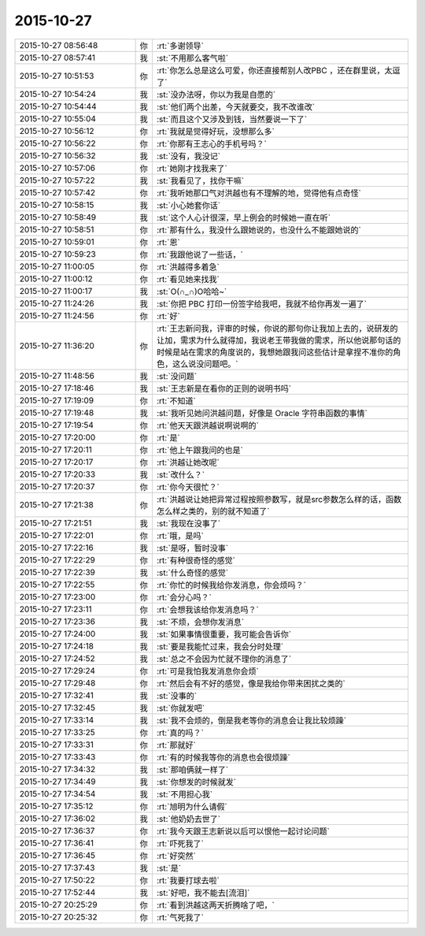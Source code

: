 2015-10-27
-------------

.. csv-table::
   :widths: 28, 1, 60

   2015-10-27 08:56:48,你,:rt:`多谢领导`
   2015-10-27 08:57:41,我,:st:`不用那么客气啦`
   2015-10-27 10:51:53,你,:rt:`你怎么总是这么可爱，你还直接帮别人改PBC ，还在群里说，太逗了`
   2015-10-27 10:54:24,我,:st:`没办法呀，你以为我是自愿的`
   2015-10-27 10:54:44,我,:st:`他们两个出差，今天就要交，我不改谁改`
   2015-10-27 10:55:04,我,:st:`而且这个又涉及到钱，当然要说一下了`
   2015-10-27 10:56:12,你,:rt:`我就是觉得好玩，没想那么多`
   2015-10-27 10:56:22,你,:rt:`你那有王志心的手机号吗？`
   2015-10-27 10:56:32,我,:st:`没有，我没记`
   2015-10-27 10:57:06,你,:rt:`她刚才找我来了`
   2015-10-27 10:57:22,我,:st:`我看见了，找你干嘛`
   2015-10-27 10:57:42,你,:rt:`我听她那口气对洪越也有不理解的地，觉得他有点奇怪`
   2015-10-27 10:58:15,我,:st:`小心她套你话`
   2015-10-27 10:58:49,我,:st:`这个人心计很深，早上例会的时候她一直在听`
   2015-10-27 10:58:51,你,:rt:`那有什么，我没什么跟她说的，也没什么不能跟她说的`
   2015-10-27 10:59:01,你,:rt:`恩`
   2015-10-27 10:59:23,你,:rt:`我跟他说了一些话，`
   2015-10-27 11:00:05,你,:rt:`洪越得多着急`
   2015-10-27 11:00:12,你,:rt:`看见她来找我`
   2015-10-27 11:00:17,我,:st:`O(∩_∩)O哈哈~`
   2015-10-27 11:24:26,我,:st:`你把 PBC 打印一份签字给我吧，我就不给你再发一遍了`
   2015-10-27 11:24:56,你,:rt:`好`
   2015-10-27 11:36:20,你,:rt:`王志新问我，评审的时候，你说的那句你让我加上去的，说研发的让加，需求为什么就得加，我说老王带我做的需求，所以他说那句话的时候是站在需求的角度说的，我想她跟我问这些估计是拿捏不准你的角色，这么说没问题吧。`
   2015-10-27 11:48:56,我,:st:`没问题`
   2015-10-27 17:18:46,我,:st:`王志新是在看你的正则的说明书吗`
   2015-10-27 17:19:09,你,:rt:`不知道`
   2015-10-27 17:19:48,我,:st:`我听见她问洪越问题，好像是 Oracle 字符串函数的事情`
   2015-10-27 17:19:54,你,:rt:`他天天跟洪越说啊说啊的`
   2015-10-27 17:20:00,你,:rt:`是`
   2015-10-27 17:20:11,你,:rt:`他上午跟我问的也是`
   2015-10-27 17:20:17,你,:rt:`洪越让她改呢`
   2015-10-27 17:20:33,我,:st:`改什么？`
   2015-10-27 17:20:37,你,:rt:`你今天很忙？`
   2015-10-27 17:21:38,你,:rt:`洪越说让她把异常过程按照参数写，就是src参数怎么样的话，函数怎么样之类的，别的就不知道了`
   2015-10-27 17:21:51,我,:st:`我现在没事了`
   2015-10-27 17:22:01,你,:rt:`哦，是吗`
   2015-10-27 17:22:16,我,:st:`是呀，暂时没事`
   2015-10-27 17:22:29,你,:rt:`有种很奇怪的感觉`
   2015-10-27 17:22:39,我,:st:`什么奇怪的感觉`
   2015-10-27 17:22:55,你,:rt:`你忙的时候我给你发消息，你会烦吗？`
   2015-10-27 17:23:00,你,:rt:`会分心吗？`
   2015-10-27 17:23:11,你,:rt:`会想我该给你发消息吗？`
   2015-10-27 17:23:36,我,:st:`不烦，会想你发消息`
   2015-10-27 17:24:00,我,:st:`如果事情很重要，我可能会告诉你`
   2015-10-27 17:24:18,我,:st:`要是我能忙过来，我会分时处理`
   2015-10-27 17:24:52,我,:st:`总之不会因为忙就不理你的消息了`
   2015-10-27 17:29:24,你,:rt:`可是我怕我发消息你会烦`
   2015-10-27 17:29:48,你,:rt:`然后会有不好的感觉，像是我给你带来困扰之类的`
   2015-10-27 17:32:41,我,:st:`没事的`
   2015-10-27 17:32:45,我,:st:`你就发吧`
   2015-10-27 17:33:14,我,:st:`我不会烦的，倒是我老等你的消息会让我比较烦躁`
   2015-10-27 17:33:25,你,:rt:`真的吗？`
   2015-10-27 17:33:31,你,:rt:`那就好`
   2015-10-27 17:33:43,你,:rt:`有的时候我等你的消息也会很烦躁`
   2015-10-27 17:34:32,我,:st:`那咱俩就一样了`
   2015-10-27 17:34:49,我,:st:`你想发的时候就发`
   2015-10-27 17:34:54,我,:st:`不用担心我`
   2015-10-27 17:35:12,你,:rt:`旭明为什么请假`
   2015-10-27 17:36:02,我,:st:`他奶奶去世了`
   2015-10-27 17:36:37,你,:rt:`我今天跟王志新说以后可以恨他一起讨论问题`
   2015-10-27 17:36:41,你,:rt:`吓死我了`
   2015-10-27 17:36:45,你,:rt:`好突然`
   2015-10-27 17:37:43,我,:st:`是`
   2015-10-27 17:50:22,你,:rt:`我要打球去啦`
   2015-10-27 17:52:44,我,:st:`好吧，我不能去[流泪]`
   2015-10-27 20:25:29,你,:rt:`看到洪越这两天折腾啥了吧，`
   2015-10-27 20:25:32,你,:rt:`气死我了`